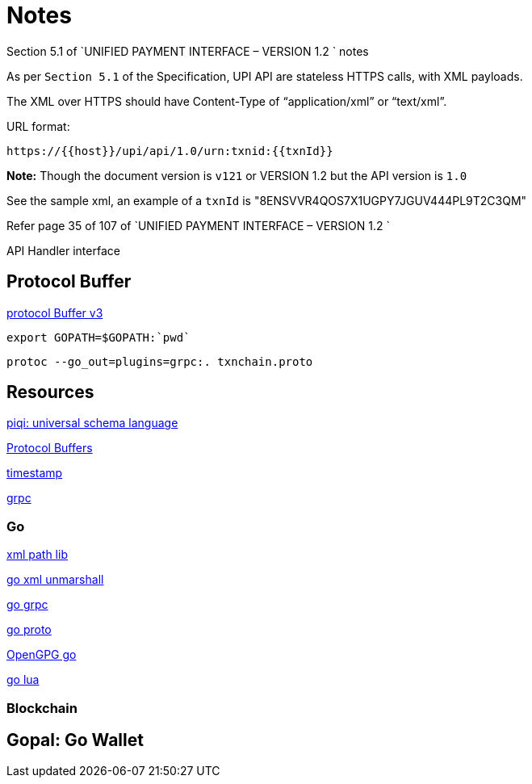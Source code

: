= Notes

.Section 5.1 of `UNIFIED PAYMENT INTERFACE – VERSION 1.2 ` notes

As per `Section 5.1` of the Specification,  UPI API are stateless HTTPS calls, with XML payloads.

The XML over HTTPS should have Content-Type of “application/xml” or “text/xml”. 

URL format:

  https://{{host}}/upi/api/1.0/urn:txnid:{{txnId}}

*Note:* Though the document version is `v121` or VERSION 1.2 but the API version is `1.0`

See the sample xml, an example of a `txnId` is "8ENSVVR4QOS7X1UGPY7JGUV444PL9T2C3QM"

Refer page 35 of 107 of `UNIFIED PAYMENT INTERFACE – VERSION 1.2 `


API Handler interface



== Protocol Buffer
https://github.com/google/protobuf/releases[protocol Buffer v3]

   export GOPATH=$GOPATH:`pwd`

 protoc --go_out=plugins=grpc:. txnchain.proto

== Resources
http://piqi.org/[piqi: universal schema language]

https://developers.google.com/protocol-buffers/docs/proto3[Protocol Buffers]

https://developers.google.com/protocol-buffers/docs/reference/csharp/class/google/protobuf/well-known-types/timestamp[timestamp]

http://www.grpc.io/[grpc]

=== Go

http://gopkg.in/xmlpath.v2[xml path lib]

https://golang.org/pkg/encoding/xml/#Unmarshal[go xml unmarshall]

https://godoc.org/google.golang.org/grpc[go grpc]

https://godoc.org/github.com/golang/protobuf/proto[go proto]

https://godoc.org/golang.org/x/crypto/openpgp[OpenGPG go]

https://github.com/Shopify/go-lua[go lua ]


=== Blockchain

 
 
== Gopal: Go Wallet





